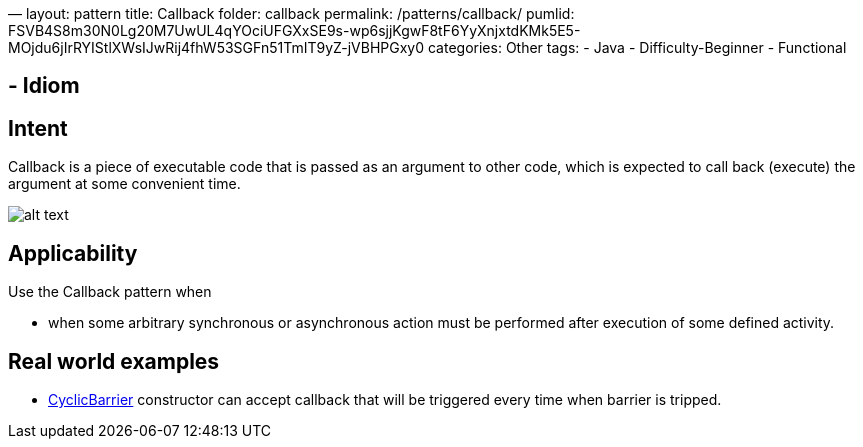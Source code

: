 —
layout: pattern
title: Callback
folder: callback
permalink: /patterns/callback/
pumlid: FSVB4S8m30N0Lg20M7UwUL4qYOciUFGXxSE9s-wp6sjjKgwF8tF6YyXnjxtdKMk5E5-MOjdu6jIrRYIStlXWsIJwRij4fhW53SGFn51TmIT9yZ-jVBHPGxy0
categories: Other
tags:
 - Java
 - Difficulty-Beginner
 - Functional

==  - Idiom

== Intent

Callback is a piece of executable code that is passed as an
argument to other code, which is expected to call back (execute) the argument
at some convenient time.

image:./etc/callback.png[alt text]

== Applicability

Use the Callback pattern when

* when some arbitrary synchronous or asynchronous action must be performed after execution of some defined activity.

== Real world examples

* http://docs.oracle.com/javase/7/docs/api/java/util/concurrent/CyclicBarrier.html#CyclicBarrier%28int,%20java.lang.Runnable%29[CyclicBarrier] constructor can accept callback that will be triggered every time when barrier is tripped.